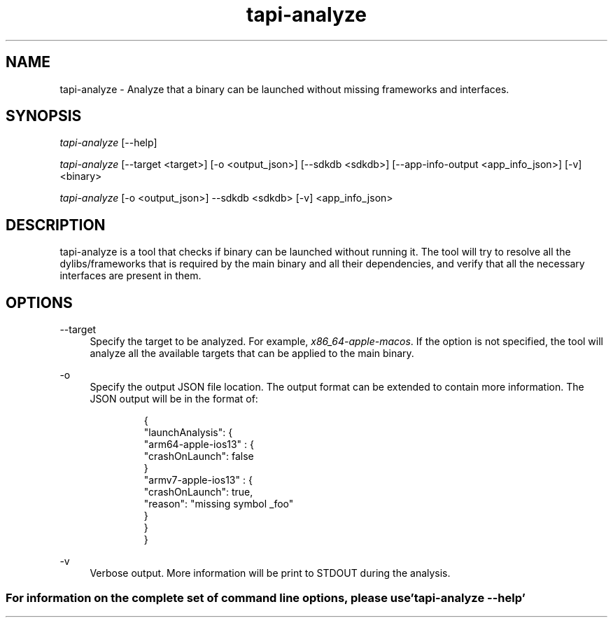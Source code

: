 .TH tapi\-analyze 1 2019-02-19 Darwin "TAPI Tool Documentation"
.SH NAME
tapi\-analyze \- Analyze that a binary can be launched without missing frameworks and interfaces.
.SH SYNOPSIS
\fItapi-analyze\fR [\-\-help]

\fItapi-analyze\fR [\-\-target <target>] [\-o <output_json>] [\-\-sdkdb <sdkdb>] [\-\-app-info-output <app_info_json>] [\-v] <binary>

\fItapi-analyze\fR [\-o <output_json>] \-\-sdkdb <sdkdb> [\-v] <app_info_json>

.SH DESCRIPTION
.PP
tapi\-analyze is a tool that checks if binary can be launched without running it.
The tool will try to resolve all the dylibs/frameworks that is required by the
main binary and all their dependencies, and verify that all the necessary interfaces
are present in them.

.SH OPTIONS
.PP
\-\-target
.RS 4
Specify the target to be analyzed. For example, \fIx86_64\-apple\-macos\fR.
If the option is not specified, the tool will analyze all the available
targets that can be applied to the main binary.
.RE

.PP
\-o
.RS 4
Specify the output JSON file location.
The output format can be extended to contain more information.
The JSON output will be in the format of:
.PP
.RS
.nf
{
  "launchAnalysis": {
    "arm64-apple-ios13" : {
      "crashOnLaunch": false
    }
    "armv7-apple-ios13" : {
      "crashOnLaunch": true,
      "reason": "missing symbol _foo"
    }
  }
}
.fi
.RE
.RE

.PP
\-v
.RS 4
Verbose output. More information will be print to STDOUT during the analysis.
.RE

.SS For information on the complete set of command line options, please use 'tapi-analyze --help'
